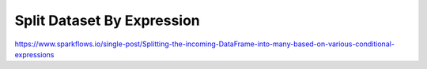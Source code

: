 Split Dataset By Expression
===========================

https://www.sparkflows.io/single-post/Splitting-the-incoming-DataFrame-into-many-based-on-various-conditional-expressions

